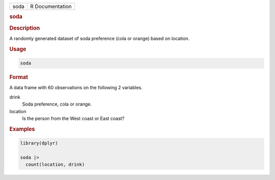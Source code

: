 .. container::

   .. container::

      ==== ===============
      soda R Documentation
      ==== ===============

      .. rubric:: soda
         :name: soda

      .. rubric:: Description
         :name: description

      A randomly generated dataset of soda preference (cola or orange)
      based on location.

      .. rubric:: Usage
         :name: usage

      .. code:: R

         soda

      .. rubric:: Format
         :name: format

      A data frame with 60 observations on the following 2 variables.

      drink
         Soda preference, cola or orange.

      location
         Is the person from the West coast or East coast?

      .. rubric:: Examples
         :name: examples

      .. code:: R

         library(dplyr)

         soda |>
           count(location, drink)
